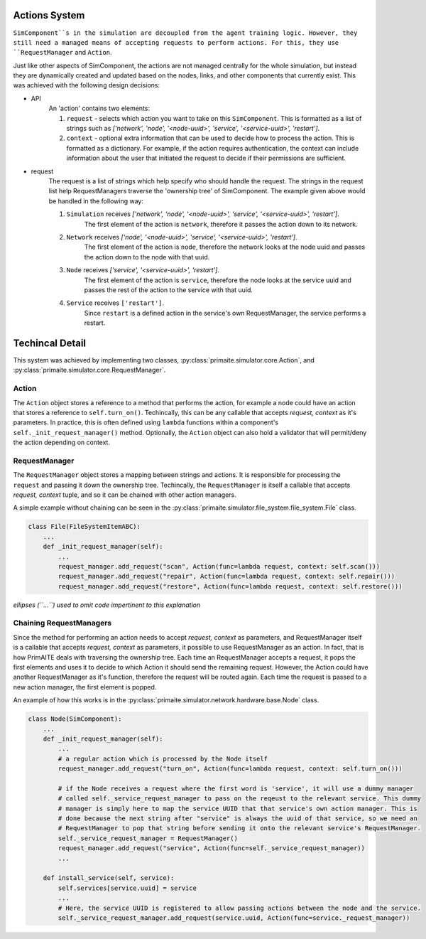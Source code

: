 .. only:: comment

    © Crown-owned copyright 2023, Defence Science and Technology Laboratory UK

Actions System
==============

``SimComponent``s in the simulation are decoupled from the agent training logic. However, they still need a managed means of accepting requests to perform actions. For this, they use ``RequestManager`` and ``Action``.

Just like other aspects of SimComponent, the actions are not managed centrally for the whole simulation, but instead they are dynamically created and updated based on the nodes, links, and other components that currently exist. This was achieved with the following design decisions:

- API
    An 'action' contains two elements:

    1. ``request`` - selects which action you want to take on this ``SimComponent``. This is formatted as a list of strings such as `['network', 'node', '<node-uuid>', 'service', '<service-uuid>', 'restart']`.
    2. ``context`` - optional extra information that can be used to decide how to process the action. This is formatted as a dictionary. For example, if the action requires authentication, the context can include information about the user that initiated the request to decide if their permissions are sufficient.

- request
    The request is a list of strings which help specify who should handle the request. The strings in the request list help RequestManagers traverse the 'ownership tree' of SimComponent. The example given above would be handled in the following way:

    1. ``Simulation`` receives `['network', 'node', '<node-uuid>', 'service', '<service-uuid>', 'restart']`.
        The first element of the action is ``network``, therefore it passes the action down to its network.
    2. ``Network`` receives `['node', '<node-uuid>', 'service', '<service-uuid>', 'restart']`.
        The first element of the action is ``node``, therefore the network looks at the node uuid and passes the action down to the node with that uuid.
    3. ``Node`` receives `['service', '<service-uuid>', 'restart']`.
        The first element of the action is ``service``, therefore the node looks at the service uuid and passes the rest of the action to the service with that uuid.
    4. ``Service`` receives ``['restart']``.
        Since ``restart`` is a defined action in the service's own RequestManager, the service performs a restart.

Techincal Detail
================

This system was achieved by implementing two classes, :py:class:`primaite.simulator.core.Action`, and :py:class:`primaite.simulator.core.RequestManager`.

Action
------

The ``Action`` object stores a reference to a method that performs the action, for example a node could have an action that stores a reference to ``self.turn_on()``. Techincally, this can be any callable that accepts `request, context` as it's parameters. In practice, this is often defined using ``lambda`` functions within a component's ``self._init_request_manager()`` method. Optionally, the ``Action`` object can also hold a validator that will permit/deny the action depending on context.

RequestManager
-------------

The ``RequestManager`` object stores a mapping between strings and actions. It is responsible for processing the ``request`` and passing it down the ownership tree. Techincally, the ``RequestManager`` is itself a callable that accepts `request, context` tuple, and so it can be chained with other action managers.

A simple example without chaining can be seen in the :py:class:`primaite.simulator.file_system.file_system.File` class.

.. code-block:: python

    class File(FileSystemItemABC):
        ...
        def _init_request_manager(self):
            ...
            request_manager.add_request("scan", Action(func=lambda request, context: self.scan()))
            request_manager.add_request("repair", Action(func=lambda request, context: self.repair()))
            request_manager.add_request("restore", Action(func=lambda request, context: self.restore()))

*ellipses (``...``) used to omit code impertinent to this explanation*

Chaining RequestManagers
-----------------------

Since the  method for performing an action needs to accept `request, context` as parameters, and RequestManager itself is a callable that accepts `request, context` as parameters, it possible to use RequestManager as an action. In fact, that is how PrimAITE deals with traversing the ownership tree. Each time an RequestManager accepts a request, it pops the first elements and uses it to decide to which Action it should send the remaining request. However, the Action could have another RequestManager as it's function, therefore the request will be routed again. Each time the request is passed to a new action manager, the first element is popped.

An example of how this works is in the :py:class:`primaite.simulator.network.hardware.base.Node` class.

.. code-block:: python

    class Node(SimComponent):
        ...
        def _init_request_manager(self):
            ...
            # a regular action which is processed by the Node itself
            request_manager.add_request("turn_on", Action(func=lambda request, context: self.turn_on()))

            # if the Node receives a request where the first word is 'service', it will use a dummy manager
            # called self._service_request_manager to pass on the reqeust to the relevant service. This dummy
            # manager is simply here to map the service UUID that that service's own action manager. This is
            # done because the next string after "service" is always the uuid of that service, so we need an
            # RequestManager to pop that string before sending it onto the relevant service's RequestManager.
            self._service_request_manager = RequestManager()
            request_manager.add_request("service", Action(func=self._service_request_manager))
            ...

        def install_service(self, service):
            self.services[service.uuid] = service
            ...
            # Here, the service UUID is registered to allow passing actions between the node and the service.
            self._service_request_manager.add_request(service.uuid, Action(func=service._request_manager))
